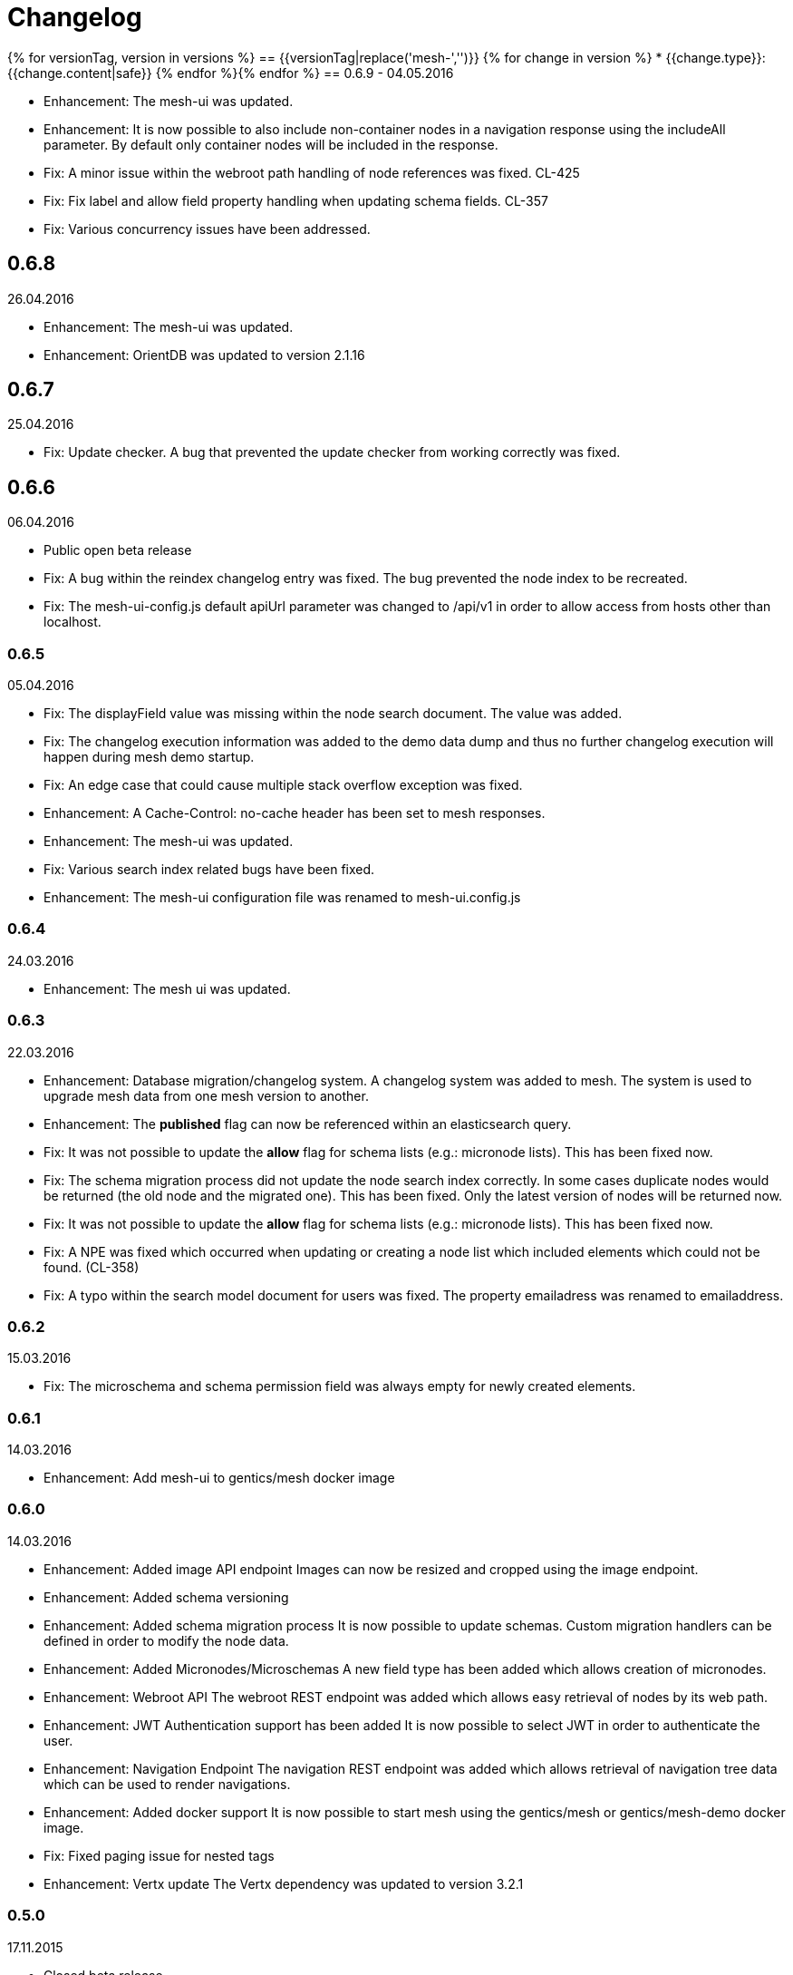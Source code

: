 = Changelog

{% for versionTag, version in versions %}
== {{versionTag|replace('mesh-','')}}
{% for change in version %}
* {{change.type}}: {{change.content|safe}}
{% endfor %}{% endfor %}
== 0.6.9 - 04.05.2016

* Enhancement: The mesh-ui was updated.
* Enhancement: It is now possible to also include non-container nodes in a navigation response using the includeAll parameter. By default only container nodes will be included in the response.
* Fix: A minor issue within the webroot path handling of node references was fixed. CL-425
* Fix: Fix label and allow field property handling when updating schema fields. CL-357
* Fix: Various concurrency issues have been addressed.

== 0.6.8

26.04.2016

* Enhancement: The mesh-ui was updated.
* Enhancement: OrientDB was updated to version 2.1.16

== 0.6.7

25.04.2016

* Fix: Update checker. A bug that prevented the update checker from working correctly was fixed.

== 0.6.6 

06.04.2016

* Public open beta release
* Fix: A bug within the reindex changelog entry was fixed. The bug prevented the node index to be recreated.
* Fix: The mesh-ui-config.js default apiUrl parameter was changed to /api/v1 in order to allow access from hosts other than localhost.

=== 0.6.5

05.04.2016

* Fix: The displayField value was missing within the node search document. The value was added.
* Fix: The changelog execution information was added to the demo data dump and thus no further changelog execution will happen during mesh demo startup.
* Fix: An edge case that could cause multiple stack overflow exception was fixed.
* Enhancement: A Cache-Control: no-cache header has been set to mesh responses.
* Enhancement: The mesh-ui was updated.
* Fix: Various search index related bugs have been fixed.
* Enhancement: The mesh-ui configuration file was renamed to mesh-ui.config.js 

=== 0.6.4

24.03.2016

* Enhancement: The mesh ui was updated.

=== 0.6.3

22.03.2016

* Enhancement: Database migration/changelog system.
       A changelog system was added to mesh. The system is used to upgrade mesh data from one mesh version to another.
* Enhancement: The *published* flag can now be referenced within an elasticsearch query.
* Fix: It was not possible to update the *allow* flag for schema lists (e.g.: micronode lists). This has been fixed now.
* Fix: The schema migration process did not update the node search index correctly. 
       In some cases duplicate nodes would be returned (the old node and the migrated one).
       This has been fixed. Only the latest version of nodes will be returned now.
* Fix: It was not possible to update the *allow* flag for schema lists (e.g.: micronode lists). This has been fixed now.
* Fix: A NPE was fixed which occurred when updating or creating a node list which included elements which could not be found. (CL-358)
* Fix: A typo within the search model document for users was fixed.
       The property emailadress was renamed to emailaddress. 

=== 0.6.2

15.03.2016

* Fix: The microschema and schema permission field was always empty for newly created elements.

=== 0.6.1

14.03.2016

* Enhancement: Add mesh-ui to gentics/mesh docker image

=== 0.6.0

14.03.2016

* Enhancement: Added image API endpoint
  Images can now be resized and cropped using the image endpoint.

* Enhancement: Added schema versioning

* Enhancement: Added schema migration process
  It is now possible to update schemas. Custom migration 
  handlers can be defined in order to modify the node data.

* Enhancement: Added Micronodes/Microschemas
  A new field type has been added which allows creation of micronodes.

* Enhancement: Webroot API
  The webroot REST endpoint was added which allows easy retrieval of nodes by its web path.

* Enhancement: JWT Authentication support has been added
  It is now possible to select JWT in order to authenticate the user.
  
* Enhancement: Navigation Endpoint
  The navigation REST endpoint was added which allows retrieval of navigation tree data which can be used to render navigations.

* Enhancement: Added docker support
  It is now possible to start mesh using the gentics/mesh or gentics/mesh-demo docker image.

* Fix: Fixed paging issue for nested tags

* Enhancement: Vertx update
  The Vertx dependency was updated to version 3.2.1

=== 0.5.0

17.11.2015

* Closed beta release

=== Upcoming changes

* Versioning for nodes
  A future mesh version will also support versioning of nodes.

* Java REST Client
  A Rest client which supports RXJava will be added.

* Clustering support
